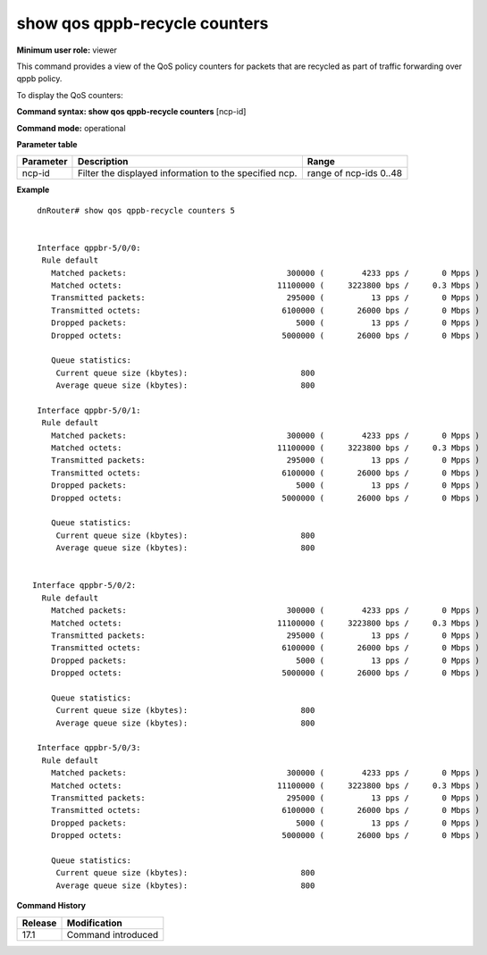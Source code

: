 show qos qppb-recycle counters
------------------------------

**Minimum user role:** viewer

This command provides a view of the QoS policy counters for packets that are recycled as part of traffic forwarding over qppb policy.

To display the QoS counters:

**Command syntax: show qos qppb-recycle counters** [ncp-id]

**Command mode:** operational

**Parameter table**

+--------------------------+-------------------------------------------------------------------+---------------------+
|                          |                                                                   |                     |
| Parameter                | Description                                                       | Range               |
+==========================+===================================================================+=====================+
|                          |                                                                   |                     |
| ncp-id                   | Filter the displayed information to the specified ncp.            | range of ncp-ids    |
|                          |                                                                   | 0..48               |
|                          |                                                                   |                     |
+--------------------------+-------------------------------------------------------------------+---------------------+

**Example**
::

    dnRouter# show qos qppb-recycle counters 5


    Interface qppbr-5/0/0:
     Rule default
       Matched packets:                                  300000 (        4233 pps /       0 Mpps )
       Matched octets:                                 11100000 (     3223800 bps /     0.3 Mbps )
       Transmitted packets:                              295000 (          13 pps /       0 Mpps )
       Transmitted octets:                              6100000 (       26000 bps /       0 Mbps )
       Dropped packets:                                    5000 (          13 pps /       0 Mpps )
       Dropped octets:                                  5000000 (       26000 bps /       0 Mbps )

       Queue statistics:
        Current queue size (kbytes):                        800
        Average queue size (kbytes):                        800

    Interface qppbr-5/0/1:
     Rule default
       Matched packets:                                  300000 (        4233 pps /       0 Mpps )
       Matched octets:                                 11100000 (     3223800 bps /     0.3 Mbps )
       Transmitted packets:                              295000 (          13 pps /       0 Mpps )
       Transmitted octets:                              6100000 (       26000 bps /       0 Mbps )
       Dropped packets:                                    5000 (          13 pps /       0 Mpps )
       Dropped octets:                                  5000000 (       26000 bps /       0 Mbps )

       Queue statistics:
        Current queue size (kbytes):                        800
        Average queue size (kbytes):                        800


   Interface qppbr-5/0/2:
     Rule default
       Matched packets:                                  300000 (        4233 pps /       0 Mpps )
       Matched octets:                                 11100000 (     3223800 bps /     0.3 Mbps )
       Transmitted packets:                              295000 (          13 pps /       0 Mpps )
       Transmitted octets:                              6100000 (       26000 bps /       0 Mbps )
       Dropped packets:                                    5000 (          13 pps /       0 Mpps )
       Dropped octets:                                  5000000 (       26000 bps /       0 Mbps )

       Queue statistics:
        Current queue size (kbytes):                        800
        Average queue size (kbytes):                        800

    Interface qppbr-5/0/3:
     Rule default
       Matched packets:                                  300000 (        4233 pps /       0 Mpps )
       Matched octets:                                 11100000 (     3223800 bps /     0.3 Mbps )
       Transmitted packets:                              295000 (          13 pps /       0 Mpps )
       Transmitted octets:                              6100000 (       26000 bps /       0 Mbps )
       Dropped packets:                                    5000 (          13 pps /       0 Mpps )
       Dropped octets:                                  5000000 (       26000 bps /       0 Mbps )

       Queue statistics:
        Current queue size (kbytes):                        800
        Average queue size (kbytes):                        800

.. **Help line:** show QoS qppb-recycle counters

**Command History**

+---------+--------------------+
| Release | Modification       |
+=========+====================+
| 17.1    | Command introduced |
+---------+--------------------+

